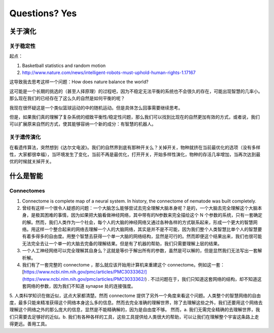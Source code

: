 Questions? Yes
*********************


关于演化
--------------

关于稳定性
~~~~~~~~~~~~~~~~~~

起点：

1. Basketball statistics and random motion
2. http://www.nature.com/news/intelligent-robots-must-uphold-human-rights-1.17167


这导致我去思考这样一个问题：How does nature balance the world?


这可能是一个长期的挑选的（甚至人择原理）的过程吧，因为不稳定无法平衡的系统也不会很久的存在，可能出现智慧的几率小。那么现在我们的已经存在了这么久的自然是如何平衡的呢？


我现在很怀疑这是一个类似篮球运动的中的随机运动。但是具体怎么回事需要继续思考。








但是，如果我们真的理解了复杂系统的细致平衡性/稳定性问题，那么我们可以找到比现在的自然更加有效的方式，或者说，我们可以扩展原来自然的方式，使其能够容纳一个新的成分：有智慧的机器人。



关于遗传演化
~~~~~~~~~~~~~~~~~~

在看遗传算法，突然想到《达尔文电波》。我们的自然界到底有那种开关么？关掉开关，物种就挤在当前最优化的选项（没有多样性，大家都很幸福），当环境发生了变化，当前不再是最优化，打开开关，开始多样性演化，物种的存活几率增加，当再次达到最优的时候就关掉开关。






什么是智能
----------------------



Connectomes
~~~~~~~~~~~~~~~~

1. Connectome is complete map of a neural system. In history, the connectome of nematode was built completely.
2. 曾经有这样一个很令人疑惑的问题：一个大脑怎么能够尝试去完全理解大脑本身呢？是的，一个大脑去完全理解这个大脑本身，是极其困难的事情，因为如果把大脑看做神经网络，其中带有的N参数来完全描绘这个 N 个参数的系统，只有一套确定的解。然而，我们人类作为一个社会，每个人的大脑的神经网络又通过各种各样的方式联系起来，形成一个更大的智慧网络。用这样一个整合起来的网络去理解一个人的大脑网络，其实是并不是不可能，因为我们整个人类智慧比单个人的智慧要有着多得多的自由度。用整个智慧去获得一个单一大脑的网络结构，显然是可行的。然而即便这个结果出来，我们也很可能无法完全去让一个单一的大脑去完备的理解结果。但是有了机器的帮助，我们只需要理解上层的结果。
3. 一个人工神经网络可以完全理解其自身么？这就是等价于解出所有的参数，虽然是可以解的，但是显然我们无法写出一套解析解。
4. 我们有了一套完整的 connectome ，那么就应该开始用计算机来重建这个 connectome。例如这一套：[https://www.ncbi.nlm.nih.gov/pmc/articles/PMC3033362/](https://www.ncbi.nlm.nih.gov/pmc/articles/PMC3033362/) . 不过问题在于，我们只知道这套网络的结构，却不知道这套网络的参数，因为我们不知道 synapse 处的连接强度。
5. 人类科学知识在做近似，这点大家都清楚。然而 connectome 提供了另外一个角度来看这个问题。人类整个的智慧网络的自由度，最多只能来精准获得这个网络本身这么多的信息。然而去完全准确的理解世界，除了去理解这些之外，我们还要用这个网络去理解这个网络之外的那么庞大的信息，显然是不能精确解的，因为是自由度不够。
然而，a. 我们无需完全精确的去理解世界，我们只需要去足够好的近似。b. 我们有各种各样的工具，这些工具提供给人类很大的帮助，可以让我们在理解整个宇宙这条路上走得更远。善用工具。



